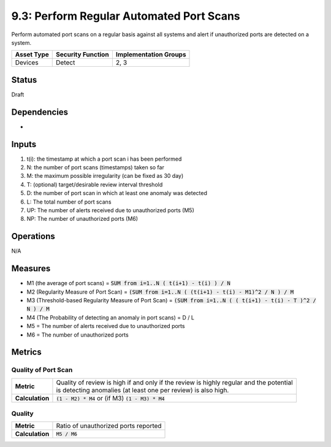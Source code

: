 9.3: Perform Regular Automated Port Scans
=========================================================
Perform automated port scans on a regular basis against all systems and alert if unauthorized ports are detected on a system.

.. list-table::
	:header-rows: 1

	* - Asset Type 
	  - Security Function
	  - Implementation Groups
	* - Devices
	  - Detect
	  - 2, 3

Status
------
Draft

Dependencies
------------
*

Inputs
------
#. t(i): the timestamp at which a port scan i has been performed
#. N: the number of port scans (timestamps) taken so far
#. M: the maximum possible irregularity (can be fixed as 30 day)
#. T: (optional) target/desirable review interval threshold
#. D: the number of port scan in which at least one anomaly was detected 
#. L: The total number of port scans
#. UP: The number of alerts received due to unauthorized ports (M5)
#. NP: The number of unauthorized ports (M6)

Operations
----------
N/A

Measures
--------
* M1 (the average of port scans) = :code:`SUM from i=1..N  ( t(i+1) - t(i) ) / N`
* M2 (Regularity Measure of Port Scan) = :code:`(SUM from i=1..N  ( (t(i+1) - t(i) - M1)^2 / N ) / M`
* M3 (Threshold-based Regularity Measure of Port Scan) = :code:`(SUM from i=1..N ( ( t(i+1) - t(i) - T )^2 / N ) / M`
* M4 (The Probability of detecting an anomaly in port scans) = D / L
* M5 = The number of alerts received due to unauthorized ports
* M6 = The number of unauthorized ports

Metrics
-------

Quality of Port Scan
^^^^^^^^^^^^^^^^^^^^
.. list-table::

	* - **Metric**
	  - | Quality of review is high if and only if the review is highly regular and the potential
	    | is detecting anomalies (at least one per review) is also high.
	* - **Calculation**
	  - :code:`(1 - M2) * M4` or (if M3) :code:`(1 - M3) * M4`

Quality
^^^^^^^
.. list-table::

	* - **Metric**
	  - | Ratio of unauthorized ports reported
	* - **Calculation**
	  - :code:`M5 / M6`

.. history
.. authors
.. license